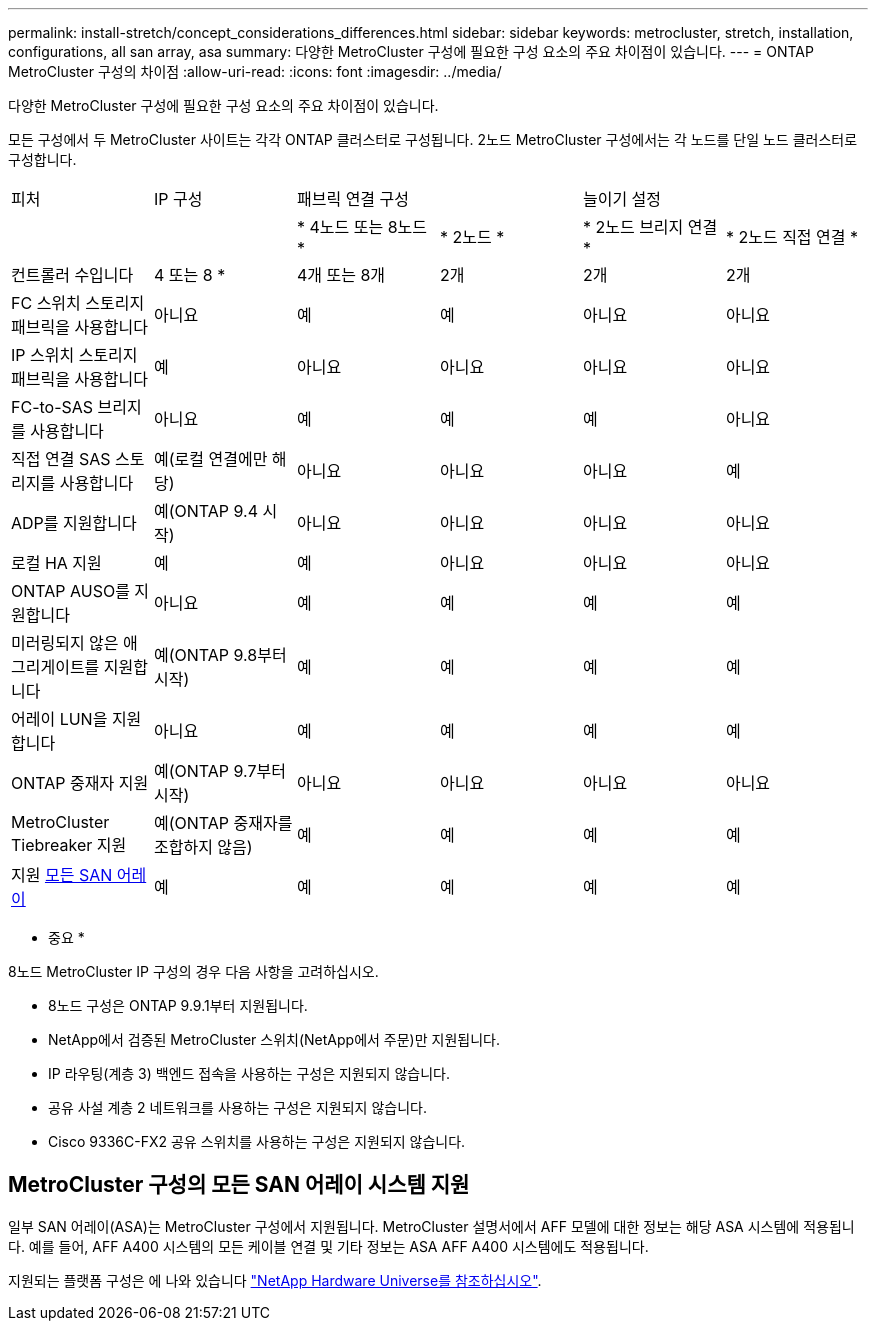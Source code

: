---
permalink: install-stretch/concept_considerations_differences.html 
sidebar: sidebar 
keywords: metrocluster, stretch, installation, configurations, all san array, asa 
summary: 다양한 MetroCluster 구성에 필요한 구성 요소의 주요 차이점이 있습니다. 
---
= ONTAP MetroCluster 구성의 차이점
:allow-uri-read: 
:icons: font
:imagesdir: ../media/


[role="lead"]
다양한 MetroCluster 구성에 필요한 구성 요소의 주요 차이점이 있습니다.

모든 구성에서 두 MetroCluster 사이트는 각각 ONTAP 클러스터로 구성됩니다. 2노드 MetroCluster 구성에서는 각 노드를 단일 노드 클러스터로 구성합니다.

|===


| 피처 | IP 구성 2+| 패브릭 연결 구성 2+| 늘이기 설정 


|  |  | * 4노드 또는 8노드 * | * 2노드 * | * 2노드 브리지 연결 * | * 2노드 직접 연결 * 


 a| 
컨트롤러 수입니다
 a| 
4 또는 8 *
 a| 
4개 또는 8개
 a| 
2개
 a| 
2개
 a| 
2개



 a| 
FC 스위치 스토리지 패브릭을 사용합니다
 a| 
아니요
 a| 
예
 a| 
예
 a| 
아니요
 a| 
아니요



 a| 
IP 스위치 스토리지 패브릭을 사용합니다
 a| 
예
 a| 
아니요
 a| 
아니요
 a| 
아니요
 a| 
아니요



 a| 
FC-to-SAS 브리지를 사용합니다
 a| 
아니요
 a| 
예
 a| 
예
 a| 
예
 a| 
아니요



 a| 
직접 연결 SAS 스토리지를 사용합니다
 a| 
예(로컬 연결에만 해당)
 a| 
아니요
 a| 
아니요
 a| 
아니요
 a| 
예



 a| 
ADP를 지원합니다
 a| 
예(ONTAP 9.4 시작)
 a| 
아니요
 a| 
아니요
 a| 
아니요
 a| 
아니요



 a| 
로컬 HA 지원
 a| 
예
 a| 
예
 a| 
아니요
 a| 
아니요
 a| 
아니요



 a| 
ONTAP AUSO를 지원합니다
 a| 
아니요
 a| 
예
 a| 
예
 a| 
예
 a| 
예



 a| 
미러링되지 않은 애그리게이트를 지원합니다
 a| 
예(ONTAP 9.8부터 시작)
 a| 
예
 a| 
예
 a| 
예
 a| 
예



 a| 
어레이 LUN을 지원합니다
 a| 
아니요
 a| 
예
 a| 
예
 a| 
예
 a| 
예



 a| 
ONTAP 중재자 지원
 a| 
예(ONTAP 9.7부터 시작)
 a| 
아니요
 a| 
아니요
 a| 
아니요
 a| 
아니요



 a| 
MetroCluster Tiebreaker 지원
 a| 
예(ONTAP 중재자를 조합하지 않음)
 a| 
예
 a| 
예
 a| 
예
 a| 
예



| 지원 <<MetroCluster 구성의 모든 SAN 어레이 시스템 지원,모든 SAN 어레이>>  a| 
예
 a| 
예
 a| 
예
 a| 
예
 a| 
예

|===
* 중요 *

8노드 MetroCluster IP 구성의 경우 다음 사항을 고려하십시오.

* 8노드 구성은 ONTAP 9.9.1부터 지원됩니다.
* NetApp에서 검증된 MetroCluster 스위치(NetApp에서 주문)만 지원됩니다.
* IP 라우팅(계층 3) 백엔드 접속을 사용하는 구성은 지원되지 않습니다.
* 공유 사설 계층 2 네트워크를 사용하는 구성은 지원되지 않습니다.
* Cisco 9336C-FX2 공유 스위치를 사용하는 구성은 지원되지 않습니다.




== MetroCluster 구성의 모든 SAN 어레이 시스템 지원

일부 SAN 어레이(ASA)는 MetroCluster 구성에서 지원됩니다. MetroCluster 설명서에서 AFF 모델에 대한 정보는 해당 ASA 시스템에 적용됩니다. 예를 들어, AFF A400 시스템의 모든 케이블 연결 및 기타 정보는 ASA AFF A400 시스템에도 적용됩니다.

지원되는 플랫폼 구성은 에 나와 있습니다 https://hwu.netapp.com["NetApp Hardware Universe를 참조하십시오"].
